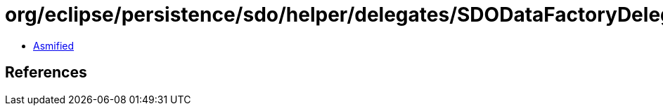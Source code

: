 = org/eclipse/persistence/sdo/helper/delegates/SDODataFactoryDelegate.class

 - link:SDODataFactoryDelegate-asmified.java[Asmified]

== References

